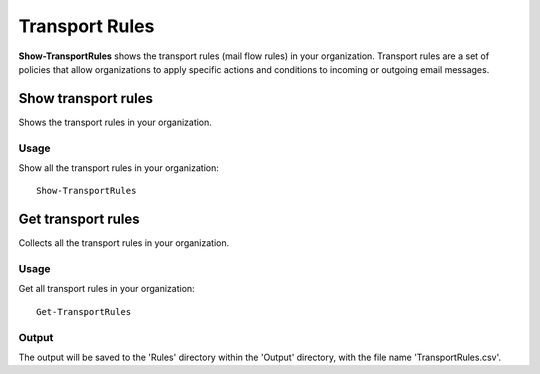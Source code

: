 Transport Rules
=======
**Show-TransportRules** shows the transport rules (mail flow rules) in your organization. Transport rules are a set of policies that allow organizations to apply specific actions and conditions to incoming or outgoing email messages.

Show transport rules
^^^^^^^^^^^
Shows the transport rules in your organization.

Usage
""""""""""""""""""""""""""
Show all the transport rules in your organization:
::

   Show-TransportRules

Get transport rules
^^^^^^^^^^^
Collects all the transport rules in your organization.

Usage
""""""""""""""""""""""""""
Get all transport rules in your organization:
::

   Get-TransportRules

Output
""""""""""""""""""""""""""
The output will be saved to the 'Rules' directory within the 'Output' directory, with the file name 'TransportRules.csv'.
